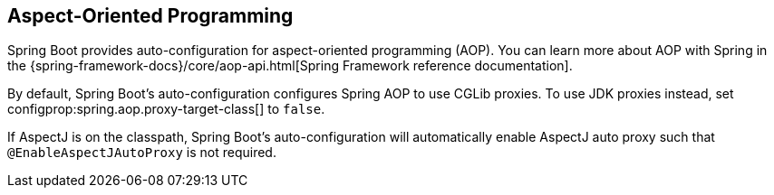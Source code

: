 [[features.aop]]
== Aspect-Oriented Programming
Spring Boot provides auto-configuration for aspect-oriented programming (AOP).
You can learn more about AOP with Spring in the {spring-framework-docs}/core/aop-api.html[Spring Framework reference documentation].

By default, Spring Boot's auto-configuration configures Spring AOP to use CGLib proxies.
To use JDK proxies instead, set configprop:spring.aop.proxy-target-class[] to `false`.

If AspectJ is on the classpath, Spring Boot's auto-configuration will automatically enable AspectJ auto proxy such that `@EnableAspectJAutoProxy` is not required.
